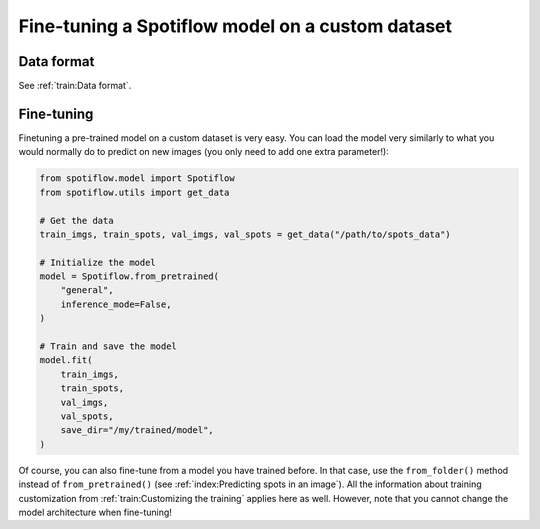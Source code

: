 Fine-tuning a Spotiflow model on a custom dataset
-------------------------------------------------

Data format
^^^^^^^^^^^

See :ref:`train:Data format`.

Fine-tuning
^^^^^^^^^^^

Finetuning a pre-trained model on a custom dataset is very easy. You can load the model very similarly to what you would normally do to predict on new images (you only need to add one extra parameter!):

.. code-block:: python

    from spotiflow.model import Spotiflow
    from spotiflow.utils import get_data

    # Get the data
    train_imgs, train_spots, val_imgs, val_spots = get_data("/path/to/spots_data")

    # Initialize the model
    model = Spotiflow.from_pretrained(
        "general",
        inference_mode=False,
    )

    # Train and save the model
    model.fit(
        train_imgs,
        train_spots,
        val_imgs,
        val_spots,
        save_dir="/my/trained/model",
    )

Of course, you can also fine-tune from a model you have trained before. In that case, use the ``from_folder()`` method instead of ``from_pretrained()`` (see :ref:`index:Predicting spots in an image`).
All the information about training customization from :ref:`train:Customizing the training` applies here as well. However, note that you cannot change the model architecture when fine-tuning!